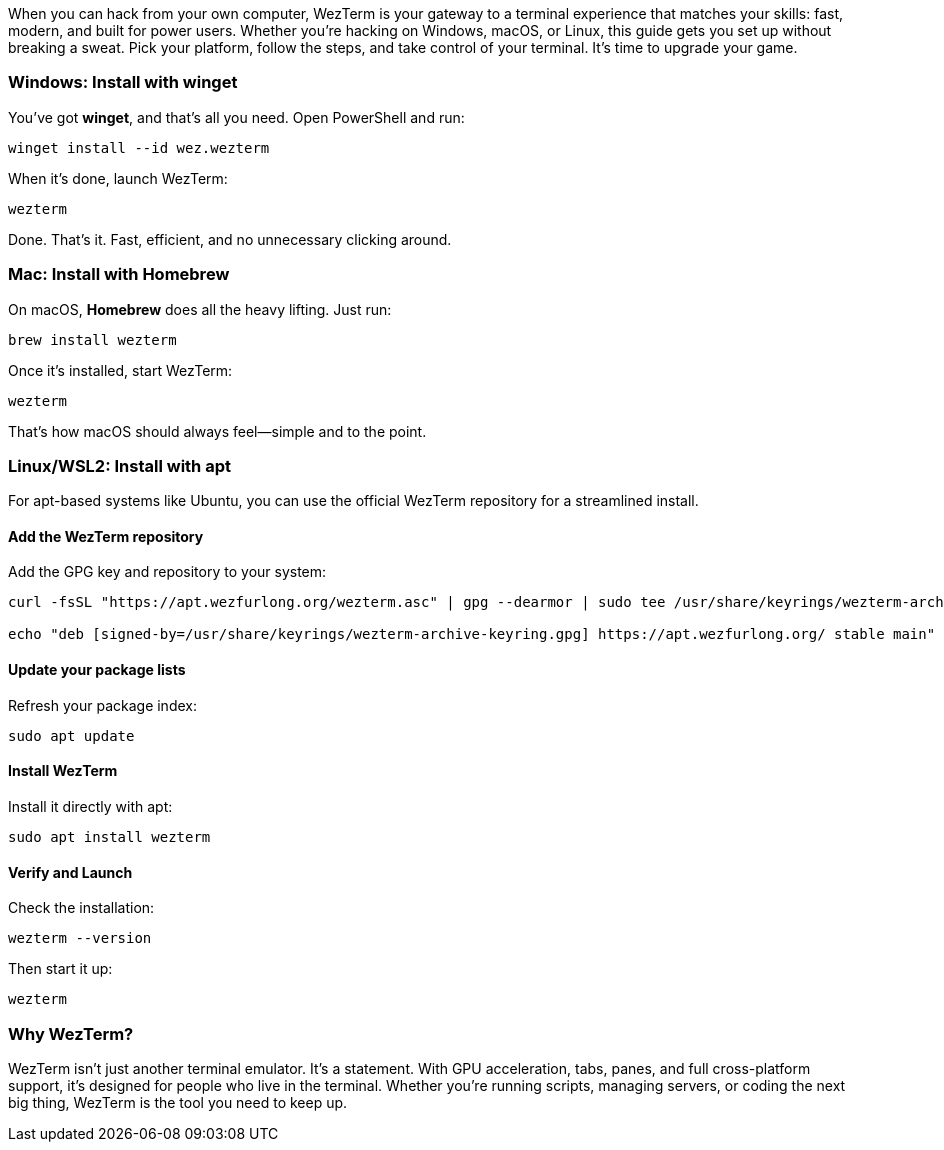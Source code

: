 When you can hack from your own computer, WezTerm is your gateway to a terminal experience that matches your skills: fast, modern, and built for power users. Whether you're hacking on Windows, macOS, or Linux, this guide gets you set up without breaking a sweat. Pick your platform, follow the steps, and take control of your terminal. It's time to upgrade your game.

=== Windows: Install with winget

You've got *winget*, and that's all you need. Open PowerShell and run:

[source,powershell]
----
winget install --id wez.wezterm
----

When it's done, launch WezTerm:

[source,powershell]
----
wezterm
----

Done. That's it. Fast, efficient, and no unnecessary clicking around.

=== Mac: Install with Homebrew

On macOS, *Homebrew* does all the heavy lifting. Just run:

[source,bash]
----
brew install wezterm
----

Once it's installed, start WezTerm:

[source,bash]
----
wezterm
----

That's how macOS should always feel—simple and to the point.

=== Linux/WSL2: Install with apt

For apt-based systems like Ubuntu, you can use the official WezTerm repository for a streamlined install.

==== Add the WezTerm repository

Add the GPG key and repository to your system:

[source,bash]
----
curl -fsSL "https://apt.wezfurlong.org/wezterm.asc" | gpg --dearmor | sudo tee /usr/share/keyrings/wezterm-archive-keyring.gpg > /dev/null

echo "deb [signed-by=/usr/share/keyrings/wezterm-archive-keyring.gpg] https://apt.wezfurlong.org/ stable main" | sudo tee /etc/apt/sources.list.d/wezterm.list
----

==== Update your package lists

Refresh your package index:

[source,bash]
----
sudo apt update
----

==== Install WezTerm

Install it directly with apt:

[source,bash]
----
sudo apt install wezterm
----

==== Verify and Launch

Check the installation:

[source,bash]
----
wezterm --version
----

Then start it up:

[source,bash]
----
wezterm
----

=== Why WezTerm?

WezTerm isn’t just another terminal emulator. It’s a statement. With GPU acceleration, tabs, panes, and full cross-platform support, it’s designed for people who live in the terminal. Whether you’re running scripts, managing servers, or coding the next big thing, WezTerm is the tool you need to keep up.


